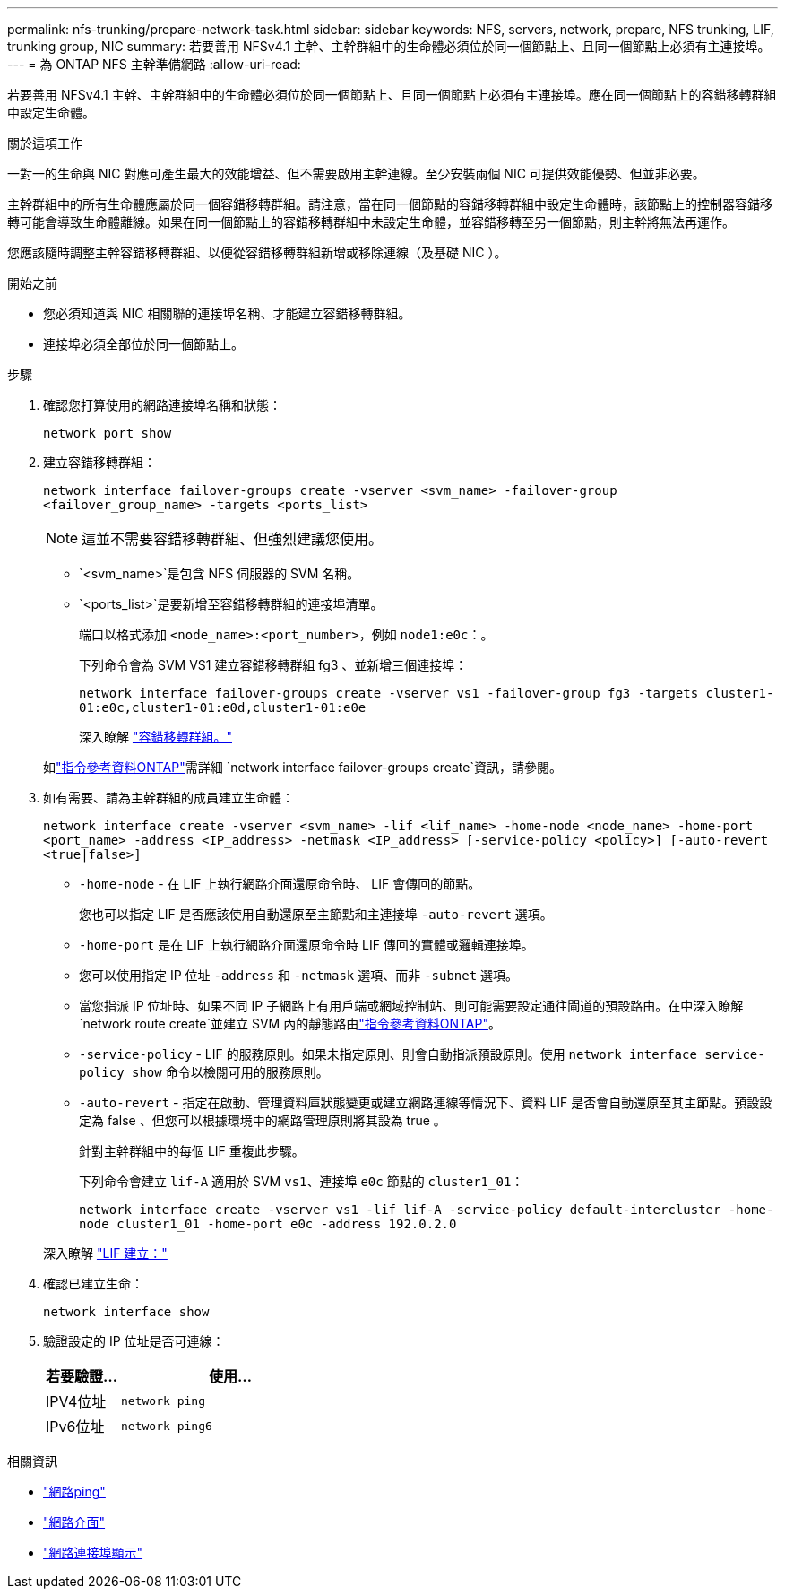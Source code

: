 ---
permalink: nfs-trunking/prepare-network-task.html 
sidebar: sidebar 
keywords: NFS, servers, network, prepare, NFS trunking, LIF, trunking group, NIC 
summary: 若要善用 NFSv4.1 主幹、主幹群組中的生命體必須位於同一個節點上、且同一個節點上必須有主連接埠。 
---
= 為 ONTAP NFS 主幹準備網路
:allow-uri-read: 


[role="lead"]
若要善用 NFSv4.1 主幹、主幹群組中的生命體必須位於同一個節點上、且同一個節點上必須有主連接埠。應在同一個節點上的容錯移轉群組中設定生命體。

.關於這項工作
一對一的生命與 NIC 對應可產生最大的效能增益、但不需要啟用主幹連線。至少安裝兩個 NIC 可提供效能優勢、但並非必要。

主幹群組中的所有生命體應屬於同一個容錯移轉群組。請注意，當在同一個節點的容錯移轉群組中設定生命體時，該節點上的控制器容錯移轉可能會導致生命體離線。如果在同一個節點上的容錯移轉群組中未設定生命體，並容錯移轉至另一個節點，則主幹將無法再運作。

您應該隨時調整主幹容錯移轉群組、以便從容錯移轉群組新增或移除連線（及基礎 NIC ）。

.開始之前
* 您必須知道與 NIC 相關聯的連接埠名稱、才能建立容錯移轉群組。
* 連接埠必須全部位於同一個節點上。


.步驟
. 確認您打算使用的網路連接埠名稱和狀態：
+
[source, cli]
----
network port show
----
. 建立容錯移轉群組：
+
`network interface failover-groups create -vserver <svm_name> -failover-group <failover_group_name> -targets <ports_list>`

+

NOTE: 這並不需要容錯移轉群組、但強烈建議您使用。

+
** `<svm_name>`是包含 NFS 伺服器的 SVM 名稱。
** `<ports_list>`是要新增至容錯移轉群組的連接埠清單。
+
端口以格式添加 `<node_name>:<port_number>`，例如 `node1:e0c`：。

+
下列命令會為 SVM VS1 建立容錯移轉群組 fg3 、並新增三個連接埠：

+
`network interface failover-groups create -vserver vs1 -failover-group fg3 -targets cluster1-01:e0c,cluster1-01:e0d,cluster1-01:e0e`

+
深入瞭解 link:../networking/configure_failover_groups_and_policies_for_lifs_overview.html["容錯移轉群組。"]

+
如link:https://docs.netapp.com/us-en/ontap-cli/network-interface-failover-groups-create.html["指令參考資料ONTAP"^]需詳細 `network interface failover-groups create`資訊，請參閱。



. 如有需要、請為主幹群組的成員建立生命體：
+
`network interface create -vserver <svm_name> -lif <lif_name> -home-node <node_name> -home-port <port_name> -address <IP_address> -netmask <IP_address> [-service-policy <policy>] [-auto-revert <true|false>]`

+
** `-home-node` - 在 LIF 上執行網路介面還原命令時、 LIF 會傳回的節點。
+
您也可以指定 LIF 是否應該使用自動還原至主節點和主連接埠 `-auto-revert` 選項。

** `-home-port` 是在 LIF 上執行網路介面還原命令時 LIF 傳回的實體或邏輯連接埠。
** 您可以使用指定 IP 位址 `-address` 和 `-netmask` 選項、而非 `-subnet` 選項。
** 當您指派 IP 位址時、如果不同 IP 子網路上有用戶端或網域控制站、則可能需要設定通往閘道的預設路由。在中深入瞭解 `network route create`並建立 SVM 內的靜態路由link:https://docs.netapp.com/us-en/ontap-cli/network-route-create.html["指令參考資料ONTAP"^]。
** `-service-policy` - LIF 的服務原則。如果未指定原則、則會自動指派預設原則。使用 `network interface service-policy show` 命令以檢閱可用的服務原則。
** `-auto-revert` - 指定在啟動、管理資料庫狀態變更或建立網路連線等情況下、資料 LIF 是否會自動還原至其主節點。預設設定為 false 、但您可以根據環境中的網路管理原則將其設為 true 。
+
針對主幹群組中的每個 LIF 重複此步驟。

+
下列命令會建立 `lif-A` 適用於 SVM `vs1`、連接埠 `e0c` 節點的 `cluster1_01`：

+
`network interface create -vserver vs1 -lif lif-A -service-policy default-intercluster -home-node cluster1_01 -home-port e0c -address 192.0.2.0`

+
深入瞭解 link:../networking/create_lifs.html["LIF 建立："]



. 確認已建立生命：
+
[source, cli]
----
network interface show
----
. 驗證設定的 IP 位址是否可連線：
+
[cols="25,75"]
|===
| 若要驗證... | 使用... 


| IPV4位址 | `network ping` 


| IPv6位址 | `network ping6` 
|===


.相關資訊
* link:https://docs.netapp.com/us-en/ontap-cli/network-ping.html["網路ping"^]
* link:https://docs.netapp.com/us-en/ontap-cli/search.html?q=network+interface["網路介面"^]
* link:https://docs.netapp.com/us-en/ontap-cli/network-port-show.html["網路連接埠顯示"^]

